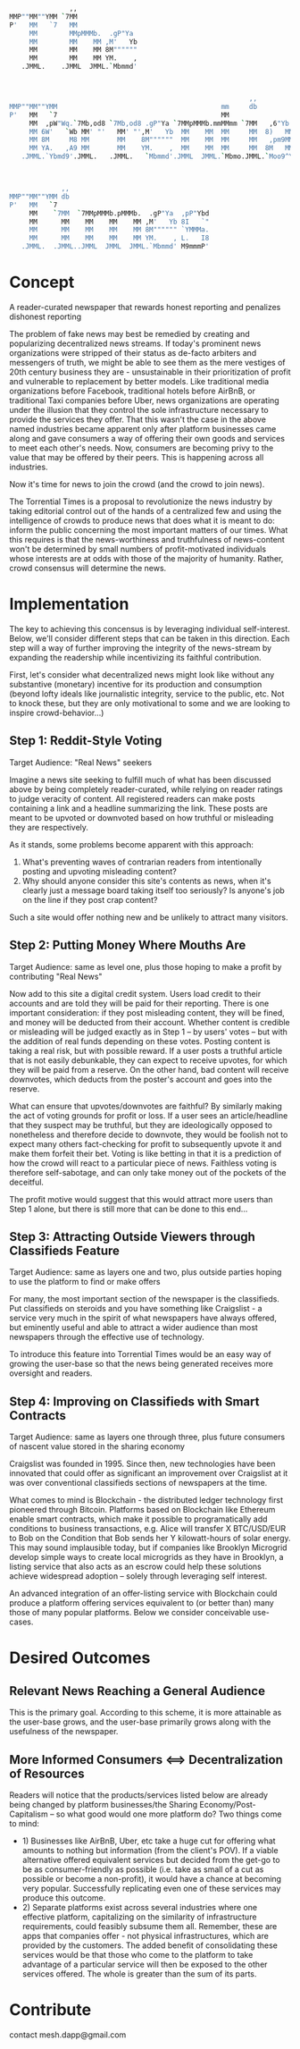  #+BEGIN_SRC bash
               ,,
MMP""MM""YMM `7MM
P'   MM   `7   MM
     MM        MMpMMMb.  .gP"Ya
     MM        MM    MM ,M'   Yb
     MM        MM    MM 8M""""""
     MM        MM    MM YM.    ,
   .JMML.    .JMML  JMML.`Mbmmd'



                                                            ,,             ,,
MMP""MM""YMM                                         mm     db           `7MM
P'   MM   `7                                         MM                    MM
     MM  ,pW"Wq.`7Mb,od8 `7Mb,od8 .gP"Ya `7MMpMMMb.mmMMmm `7MM   ,6"Yb.    MM
     MM 6W'   `Wb MM' "'   MM' "',M'   Yb  MM    MM  MM     MM  8)   MM    MM
     MM 8M     M8 MM       MM    8M""""""  MM    MM  MM     MM   ,pm9MM    MM
     MM YA.   ,A9 MM       MM    YM.    ,  MM    MM  MM     MM  8M   MM    MM
   .JMML.`Ybmd9'.JMML.   .JMML.   `Mbmmd'.JMML  JMML.`Mbmo.JMML.`Moo9^Yo..JMML.



             ,,
MMP""MM""YMM db
P'   MM   `7
     MM    `7MM  `7MMpMMMb.pMMMb.  .gP"Ya  ,pP"Ybd
     MM      MM    MM    MM    MM ,M'   Yb 8I   `"
     MM      MM    MM    MM    MM 8M"""""" `YMMMa.
     MM      MM    MM    MM    MM YM.    , L.   I8
   .JMML.  .JMML..JMML  JMML  JMML.`Mbmmd' M9mmmP'

 #+END_SRC

* Concept
A reader-curated newspaper that rewards honest reporting and penalizes dishonest reporting

The problem of fake news may best be remedied by creating and popularizing decentralized news streams.  If today's prominent news organizations were stripped of their status as de-facto arbiters and messengers of truth,
we might be able to see them as the mere vestiges of 20th century business they are - unsustainable in their prioritization of profit and vulnerable to replacement by better models.  Like traditional media
organizations before Facebook, traditional hotels before AirBnB, or traditional Taxi companies before Uber, news organizations are operating under the illusion that they control
the sole infrastructure necessary to provide the services they offer.  That this wasn't the case in the above named industries became apparent only after platform businesses came along and gave
consumers a way of offering their own goods and services to meet each other's needs.  Now, consumers are becoming privy to the value that may be offered by their peers.  This is happening across all industries.

Now it's time for news to join the crowd (and the crowd to join news).

The Torrential Times is a proposal to revolutionize the news industry by taking editorial control out of the hands of a centralized few and using the intelligence of crowds to produce news that
does what it is meant to do: inform the public concerning the most important matters of our times.  What this requires is that the news-worthiness and truthfulness of news-content
won't be determined by small numbers of profit-motivated individuals whose interests are at odds with those of the majority of humanity.  Rather, crowd consensus will determine the news.

* Implementation
The key to achieving this concensus is by leveraging individual self-interest.  Below, we'll consider different steps that can be taken in this direction.  Each step will a way of further improving the integrity of the news-stream by expanding the readership while incentivizing its faithful contribution.

First, let's consider what decentralized news might look like without any substantive (monetary) incentive for its production and consumption (beyond lofty ideals like journalistic integrity, service to the public, etc.  Not to knock these, but they are only motivational to some and we are looking to inspire crowd-behavior...)

** Step 1: Reddit-Style Voting
Target Audience: "Real News" seekers

Imagine a news site seeking to fulfill much of what has been discussed above by being completely reader-curated, while relying on reader ratings to judge veracity of content.  All registered
readers can make posts containing a link and a headline summarizing the link.  These posts are meant to be upvoted or downvoted based on how truthful or misleading they are respectively.

As it stands, some problems become apparent with this approach:
1) What's preventing waves of contrarian readers from intentionally posting and upvoting misleading content?
2) Why should anyone consider this site's contents as news, when it's clearly just a message board taking itself too seriously?  Is anyone's job on the line if they post crap content?

Such a site would offer nothing new and be unlikely to attract many visitors.

** Step 2: Putting Money Where Mouths Are
Target Audience: same as level one, plus those hoping to make a profit by contributing "Real News"

Now add to this site a digital credit system.  Users load credit to their accounts and are told they will be paid for their reporting.  There is one important consideration: if they post misleading content,
they will be fined, and money will be deducted from their account.  Whether content is credible or misleading will be judged exactly as in Step 1 -- by users' votes -- but with the addition of real funds depending on these votes.  Posting content is taking a real risk, but with possible reward.  If a user posts a truthful article that is not easily debunkable,
they can expect to receive upvotes, for which they will be paid from a reserve.  On the other hand, bad content will receive downvotes, which deducts from the poster's account and goes into the
reserve.

What can ensure that upvotes/downvotes are faithful?  By similarly making the act of voting grounds for profit or loss.  If a user sees an article/headline that they suspect may be truthful, but they are ideologically
opposed to nonetheless and therefore decide to downvote, they would be foolish not to expect many others fact-checking for profit to subsequently upvote it and make them forfeit their bet.  Voting is like betting in that
it is a prediction of how the crowd will react to a particular piece of news.  Faithless voting is therefore self-sabotage, and can only take money out of the pockets of the deceitful.

The profit motive would suggest that this would attract more users than Step 1 alone, but there is still more that can be done to this end...

** Step 3: Attracting Outside Viewers through Classifieds Feature

Target Audience: same as layers one and two, plus outside parties hoping to use the platform to find or make offers

For many, the most important section of the newspaper is the classifieds.  Put classifieds on steroids and you have something like Craigslist - a service
very much in the spirit of what newspapers have always offered, but eminently useful and able to attract a wider audience than most newspapers through the effective use of
technology.

To introduce this feature into Torrential Times would be an easy way of growing the user-base so that the news being generated receives more oversight and readers.

** Step 4: Improving on Classifieds with Smart Contracts

Target Audience: same as layers one through three, plus future consumers of nascent value stored in the sharing economy

Craigslist was founded in 1995.  Since then, new technologies have been innovated that could offer as significant an improvement over Craigslist at it was over conventional classifieds sections of newspapers at the time.

What comes to mind is Blockchain - the distributed ledger technology first pioneered through Bitcoin.  Platforms based on Blockchain like Ethereum enable smart contracts, which make it possible to programatically add conditions
to business transactions, e.g. Alice will transfer X BTC/USD/EUR to Bob on the Condition that Bob sends her Y kilowatt-hours of solar energy.  This may sound implausible today, but if companies like Brooklyn Microgrid develop
simple ways to create local microgrids as they have in Brooklyn, a listing service that also acts as an escrow could help these solutions achieve widespread adoption -- solely through leveraging self interest.

An advanced integration of an offer-listing service with Blockchain could produce a platform offering services equivalent to (or better than) many those of many popular platforms.  Below we consider conceivable use-cases.


* Desired Outcomes
** Relevant News Reaching a General Audience
This is the primary goal.  According to this scheme, it is more attainable as the user-base grows, and the user-base primarily grows along with the usefulness of the newspaper.
** More Informed Consumers <==> Decentralization of Resources
Readers will notice that the products/services listed below are already being changed by platform businesses/the Sharing Economy/Post-Capitalism -- so what good would one more platform do?  Two things come to mind:
- 1) Businesses like AirBnB, Uber, etc take a huge cut for offering what amounts to nothing but information (from the client's POV).  If a viable alternative offered equivalent services but decided from the get-go to be as consumer-friendly as possible (i.e. take as small of a cut as possible or become a non-profit), it would have a chance at becoming very popular.  Successfully replicating even one of these services may produce this outcome.
- 2) Separate platforms exist across several industries where one effective platform, capitalizing on the similarity of infrastructure requirements, could feasibly subsume them all.  Remember, these are apps that companies offer - not physical infrastructures, which are provided by the customers.  The added benefit of consolidating these services would be that those who come to the platform to take advantage of a particular service will then be exposed to the other services offered.  The whole is greater than the sum of its parts.

* Contribute

contact mesh.dapp@gmail.com
